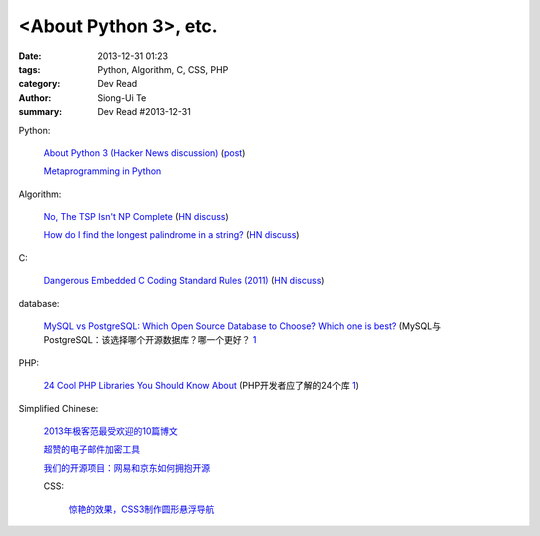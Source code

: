 <About Python 3>, etc.
###############################################################################################

:date: 2013-12-31 01:23
:tags: Python, Algorithm, C, CSS, PHP
:category: Dev Read
:author: Siong-Ui Te
:summary: Dev Read #2013-12-31


Python:

  `About Python 3 (Hacker News discussion) <https://news.ycombinator.com/item?id=6985207>`_
  (`post <http://alexgaynor.net/2013/dec/30/about-python-3/>`__)

  `Metaprogramming in Python <http://pypix.com/python/metaprogramming-python/>`_

Algorithm:

  `No, The TSP Isn't NP Complete <https://www.ibm.com/developerworks/community/blogs/jfp/entry/no_the_tsp_isn_t_np_complete>`_
  (`HN discuss <https://news.ycombinator.com/item?id=6985304>`__)

  `How do I find the longest palindrome in a string? <http://codegolf.stackexchange.com/questions/16327/how-do-i-find-the-longest-palindrome-in-a-string>`_
  (`HN discuss <https://news.ycombinator.com/item?id=6985870>`__)

C:

  `Dangerous Embedded C Coding Standard Rules (2011) <http://embeddedgurus.com/barr-code/2011/08/dont-follow-these-5-dangerous-coding-standard-rules/>`_
  (`HN discuss <https://news.ycombinator.com/item?id=6984970>`__)

database:

  `MySQL vs PostgreSQL: Which Open Source Database to Choose? Which one is best? <http://theprofessionalspoint.blogspot.com/2013/12/mysql-vs-postgresql-which-open-source.html>`_
  (MySQL与PostgreSQL：该选择哪个开源数据库？哪一个更好？ `1 <http://www.infoq.com/cn/news/2013/12/mysql-vs-postgresql>`_

PHP:

  `24 Cool PHP Libraries You Should Know About <http://tutorialzine.com/2013/02/24-cool-php-libraries-you-should-know-about/>`_
  (PHP开发者应了解的24个库 `1 <http://blog.jobbole.com/54201/>`__)


Simplified Chinese:

  `2013年极客范最受欢迎的10篇博文 <http://www.geekfan.net/4724/>`_

  `超赞的电子邮件加密工具 <http://www.linuxeden.com/html/softuse/20131230/147041.html>`_

  `我们的开源项目：网易和京东如何拥抱开源 <http://www.linuxeden.com/html/news/20131230/147045.html>`_

  CSS:

    `惊艳的效果，CSS3制作圆形悬浮导航 <http://www.oschina.net/code/snippet_164404_27657>`_
